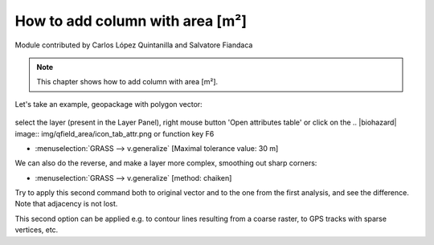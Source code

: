 How to add column with area [m²]
================================

Module contributed by Carlos López Quintanilla and Salvatore Fiandaca

.. note:: This chapter shows how to add column with area [m²].

Let's take an example, geopackage with polygon vector:

.. figure:: img/qfield_area/add_col_a1.png

select the layer (present in the Layer Panel), right mouse button 'Open attributes table' or click on the .. |biohazard| image:: img/qfield_area/icon_tab_attr.png  or function key F6

- :menuselection:`GRASS --> v.generalize` [Maximal tolerance value: 30 m]

We can also do the reverse, and make a layer more complex, smoothing out sharp corners:

- :menuselection:`GRASS --> v.generalize` [method: chaiken]

Try to apply this second command both to original vector and to the one from the
first analysis, and see the difference. Note that adjacency is not lost.

This second option can be applied e.g. to contour lines resulting from a coarse
raster, to GPS tracks with sparse vertices, etc.
